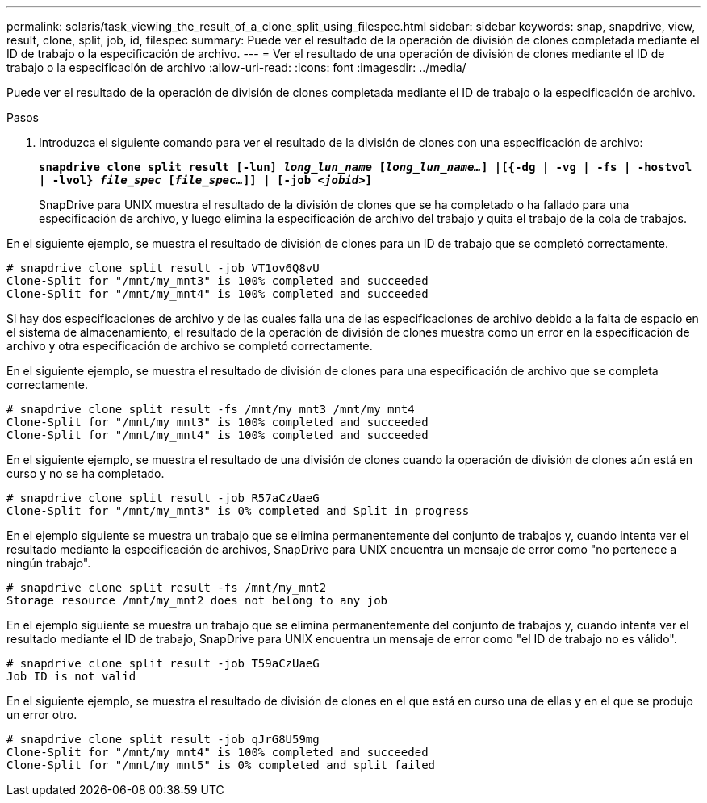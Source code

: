 ---
permalink: solaris/task_viewing_the_result_of_a_clone_split_using_filespec.html 
sidebar: sidebar 
keywords: snap, snapdrive, view, result, clone, split, job, id, filespec 
summary: Puede ver el resultado de la operación de división de clones completada mediante el ID de trabajo o la especificación de archivo. 
---
= Ver el resultado de una operación de división de clones mediante el ID de trabajo o la especificación de archivo
:allow-uri-read: 
:icons: font
:imagesdir: ../media/


[role="lead"]
Puede ver el resultado de la operación de división de clones completada mediante el ID de trabajo o la especificación de archivo.

.Pasos
. Introduzca el siguiente comando para ver el resultado de la división de clones con una especificación de archivo:
+
`*snapdrive clone split result [-lun] _long_lun_name_ [_long_lun_name..._] |[{-dg | -vg | -fs | -hostvol | -lvol} _file_spec_ [_file_spec..._]] | [-job _<jobid>_]*`

+
SnapDrive para UNIX muestra el resultado de la división de clones que se ha completado o ha fallado para una especificación de archivo, y luego elimina la especificación de archivo del trabajo y quita el trabajo de la cola de trabajos.



En el siguiente ejemplo, se muestra el resultado de división de clones para un ID de trabajo que se completó correctamente.

[listing]
----
# snapdrive clone split result -job VT1ov6Q8vU
Clone-Split for "/mnt/my_mnt3" is 100% completed and succeeded
Clone-Split for "/mnt/my_mnt4" is 100% completed and succeeded
----
Si hay dos especificaciones de archivo y de las cuales falla una de las especificaciones de archivo debido a la falta de espacio en el sistema de almacenamiento, el resultado de la operación de división de clones muestra como un error en la especificación de archivo y otra especificación de archivo se completó correctamente.

En el siguiente ejemplo, se muestra el resultado de división de clones para una especificación de archivo que se completa correctamente.

[listing]
----
# snapdrive clone split result -fs /mnt/my_mnt3 /mnt/my_mnt4
Clone-Split for "/mnt/my_mnt3" is 100% completed and succeeded
Clone-Split for "/mnt/my_mnt4" is 100% completed and succeeded
----
En el siguiente ejemplo, se muestra el resultado de una división de clones cuando la operación de división de clones aún está en curso y no se ha completado.

[listing]
----
# snapdrive clone split result -job R57aCzUaeG
Clone-Split for "/mnt/my_mnt3" is 0% completed and Split in progress
----
En el ejemplo siguiente se muestra un trabajo que se elimina permanentemente del conjunto de trabajos y, cuando intenta ver el resultado mediante la especificación de archivos, SnapDrive para UNIX encuentra un mensaje de error como "no pertenece a ningún trabajo".

[listing]
----
# snapdrive clone split result -fs /mnt/my_mnt2
Storage resource /mnt/my_mnt2 does not belong to any job
----
En el ejemplo siguiente se muestra un trabajo que se elimina permanentemente del conjunto de trabajos y, cuando intenta ver el resultado mediante el ID de trabajo, SnapDrive para UNIX encuentra un mensaje de error como "el ID de trabajo no es válido".

[listing]
----
# snapdrive clone split result -job T59aCzUaeG
Job ID is not valid
----
En el siguiente ejemplo, se muestra el resultado de división de clones en el que está en curso una de ellas y en el que se produjo un error otro.

[listing]
----
# snapdrive clone split result -job qJrG8U59mg
Clone-Split for "/mnt/my_mnt4" is 100% completed and succeeded
Clone-Split for "/mnt/my_mnt5" is 0% completed and split failed
----